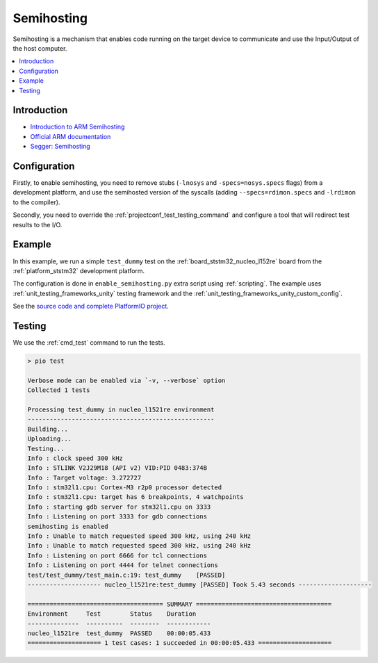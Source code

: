 ..  Copyright (c) 2014-present PlatformIO <contact@platformio.org>
    Licensed under the Apache License, Version 2.0 (the "License");
    you may not use this file except in compliance with the License.
    You may obtain a copy of the License at
       http://www.apache.org/licenses/LICENSE-2.0
    Unless required by applicable law or agreed to in writing, software
    distributed under the License is distributed on an "AS IS" BASIS,
    WITHOUT WARRANTIES OR CONDITIONS OF ANY KIND, either express or implied.
    See the License for the specific language governing permissions and
    limitations under the License.

.. _unit_testing_semihosting:

Semihosting
-----------

Semihosting is a mechanism that enables code running on the target device
to communicate and use the Input/Output of the host computer.

.. contents::
  :local:

Introduction
~~~~~~~~~~~~

- `Introduction to ARM Semihosting <https://interrupt.memfault.com/blog/arm-semihosting>`_
- `Official ARM documentation <https://www.keil.com/support/man/docs/armcc/armcc_pge1358787046598.htm>`_
- `Segger: Semihosting <https://wiki.segger.com/Semihosting>`_

Configuration
~~~~~~~~~~~~~

Firstly, to enable semihosting, you need to remove stubs (``-lnosys`` and
``-specs=nosys.specs`` flags) from a development platform,
and use the semihosted version of the syscalls (adding
``--specs=rdimon.specs`` and ``-lrdimon`` to the compiler).

Secondly, you need to override the :ref:`projectconf_test_testing_command`
and configure a tool that will redirect test results to the I/O.

Example
~~~~~~~

In this example, we run a simple ``test_dummy`` test on the
:ref:`board_ststm32_nucleo_l152re` board from the
:ref:`platform_ststm32` development platform.

The configuration is done in ``enable_semihosting.py`` extra script using
:ref:`scripting`. The example uses :ref:`unit_testing_frameworks_unity`
testing framework and the :ref:`unit_testing_frameworks_unity_custom_config`.

See the `source code and complete PlatformIO project <https://github.com/platformio/platformio-examples/tree/develop/unit-testing/semihosting>`_.

Testing
~~~~~~~

We use the :ref:`cmd_test` command to run the tests.

.. code::

  > pio test

  Verbose mode can be enabled via `-v, --verbose` option
  Collected 1 tests

  Processing test_dummy in nucleo_l1521re environment
  ---------------------------------------------------
  Building...
  Uploading...
  Testing...
  Info : clock speed 300 kHz
  Info : STLINK V2J29M18 (API v2) VID:PID 0483:374B
  Info : Target voltage: 3.272727
  Info : stm32l1.cpu: Cortex-M3 r2p0 processor detected
  Info : stm32l1.cpu: target has 6 breakpoints, 4 watchpoints
  Info : starting gdb server for stm32l1.cpu on 3333
  Info : Listening on port 3333 for gdb connections
  semihosting is enabled
  Info : Unable to match requested speed 300 kHz, using 240 kHz
  Info : Unable to match requested speed 300 kHz, using 240 kHz
  Info : Listening on port 6666 for tcl connections
  Info : Listening on port 4444 for telnet connections
  test/test_dummy/test_main.c:19: test_dummy	[PASSED]
  -------------------- nucleo_l1521re:test_dummy [PASSED] Took 5.43 seconds --------------------

  ===================================== SUMMARY =====================================
  Environment     Test        Status    Duration
  --------------  ----------  --------  ------------
  nucleo_l1521re  test_dummy  PASSED    00:00:05.433
  ==================== 1 test cases: 1 succeeded in 00:00:05.433 ====================
